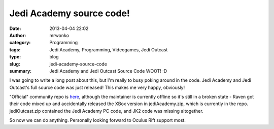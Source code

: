 Jedi Academy source code!
#########################
:date: 2013-04-04 22:02
:author: mrwonko
:category: Programming
:tags: Jedi Academy, Programming, Videogames, Jedi Outcast
:type: blog
:slug: jedi-academy-source-code
:summary: Jedi Academy and Jedi Outcast Source Code WOOT! :D

I was going to write a long post about this, but I'm really to busy
poking around in the code. Jedi Academy and Jedi Outcast's full source
code was just released! This makes me very happy, obviously!

"Official" community repo is
`here <https://github.com/Razish/OpenJK>`__, although the maintainer is
currently offline so it's still in a broken state - Raven got their code
mixed up and accidentally released the XBox version in jediAcademy.zip,
which is currently in the repo. jediOutcast.zip contained the Jedi
Academy PC code, and JK2 code was missing altogether.

So now we can do anything. Personally looking forward to Oculus Rift
support most.
